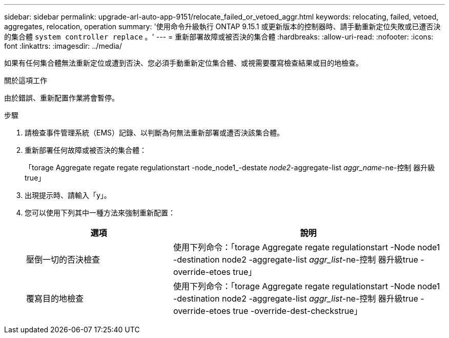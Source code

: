 ---
sidebar: sidebar 
permalink: upgrade-arl-auto-app-9151/relocate_failed_or_vetoed_aggr.html 
keywords: relocating, failed, vetoed, aggregates, relocation, operation 
summary: '使用命令升級執行 ONTAP 9.15.1 或更新版本的控制器時、請手動重新定位失敗或已遭否決的集合體 `system controller replace` 。' 
---
= 重新部署故障或被否決的集合體
:hardbreaks:
:allow-uri-read: 
:nofooter: 
:icons: font
:linkattrs: 
:imagesdir: ../media/


[role="lead"]
如果有任何集合體無法重新定位或遭到否決、您必須手動重新定位集合體、或視需要覆寫檢查結果或目的地檢查。

.關於這項工作
由於錯誤、重新配置作業將會暫停。

.步驟
. 請檢查事件管理系統（EMS）記錄、以判斷為何無法重新部署或遭否決該集合體。
. 重新部署任何故障或被否決的集合體：
+
「torage Aggregate regate regate regulationstart -node_node1_-destate _node2_-aggregate-list _aggr_name_-ne-控制 器升級true」

. 出現提示時、請輸入「y」。
. 您可以使用下列其中一種方法來強制重新配置：
+
[cols="35,65"]
|===
| 選項 | 說明 


| 壓倒一切的否決檢查 | 使用下列命令：「torage Aggregate regate regulationstart -Node node1 -destination node2 -aggregate-list _aggr_list_-ne-控制 器升級true -override-etoes true」 


| 覆寫目的地檢查 | 使用下列命令：「torage Aggregate regate regulationstart -Node node1 -destination node2 -aggregate-list _aggr_list_-ne-控制 器升級true -override-etoes true -override-dest-checkstrue」 
|===

